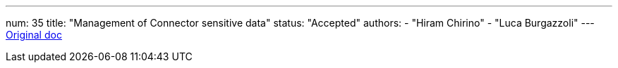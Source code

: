 ---
num: 35
title: "Management of Connector sensitive data"
status: "Accepted"
authors:
  - "Hiram Chirino"
  - "Luca Burgazzoli"
---
https://docs.google.com/document/d/1UiRhf51ZkAd86RDbWIyNI69nCX6wXb_1LTfcCZUjvEM/edit[Original doc]
